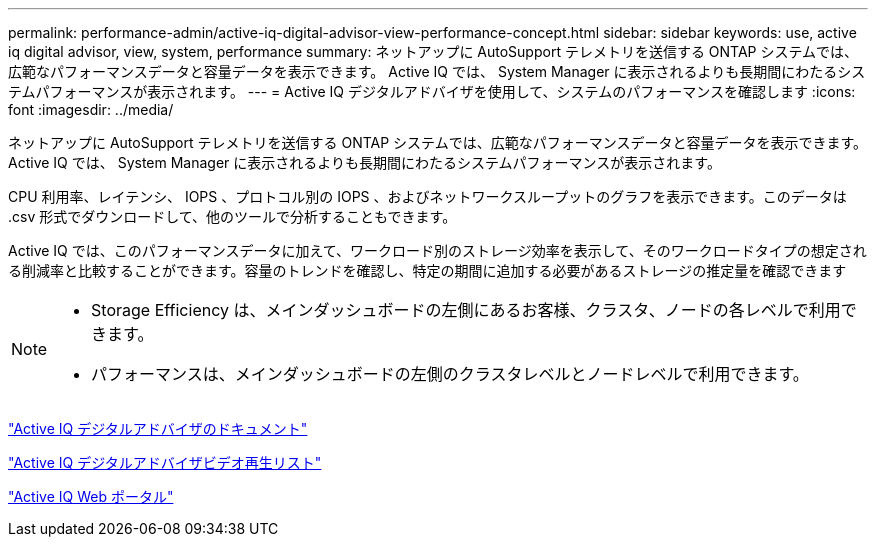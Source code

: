 ---
permalink: performance-admin/active-iq-digital-advisor-view-performance-concept.html 
sidebar: sidebar 
keywords: use, active iq digital advisor, view, system, performance 
summary: ネットアップに AutoSupport テレメトリを送信する ONTAP システムでは、広範なパフォーマンスデータと容量データを表示できます。 Active IQ では、 System Manager に表示されるよりも長期間にわたるシステムパフォーマンスが表示されます。 
---
= Active IQ デジタルアドバイザを使用して、システムのパフォーマンスを確認します
:icons: font
:imagesdir: ../media/


[role="lead"]
ネットアップに AutoSupport テレメトリを送信する ONTAP システムでは、広範なパフォーマンスデータと容量データを表示できます。 Active IQ では、 System Manager に表示されるよりも長期間にわたるシステムパフォーマンスが表示されます。

CPU 利用率、レイテンシ、 IOPS 、プロトコル別の IOPS 、およびネットワークスループットのグラフを表示できます。このデータは .csv 形式でダウンロードして、他のツールで分析することもできます。

Active IQ では、このパフォーマンスデータに加えて、ワークロード別のストレージ効率を表示して、そのワークロードタイプの想定される削減率と比較することができます。容量のトレンドを確認し、特定の期間に追加する必要があるストレージの推定量を確認できます

[NOTE]
====
* Storage Efficiency は、メインダッシュボードの左側にあるお客様、クラスタ、ノードの各レベルで利用できます。
* パフォーマンスは、メインダッシュボードの左側のクラスタレベルとノードレベルで利用できます。


====
https://docs.netapp.com/us-en/active-iq/["Active IQ デジタルアドバイザのドキュメント"]

https://tv.netapp.com/category/videos/active-iq["Active IQ デジタルアドバイザビデオ再生リスト"]

https://aiq.netapp.com/["Active IQ Web ポータル"]
